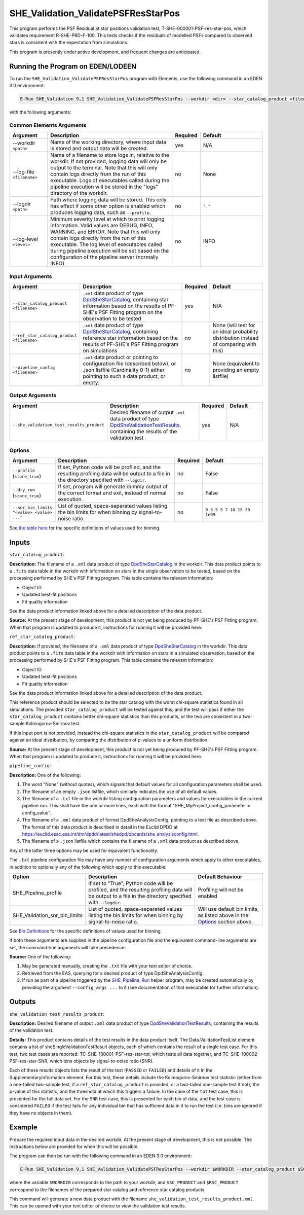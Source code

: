 .. _SHE_Validation_ValidatePSFResStarPos:

SHE_Validation_ValidatePSFResStarPos
====================================

This program performs the PSF Residual at star positions validation test, T-SHE-000001-PSF-res-star-pos, which validates requirement R-SHE-PRD-F-100. This tests checks if the residuals of modelled PSFs compared to observed stars is consistent with the expectation from simulations.

This program is presently under active development, and frequent changes are anticipated.


Running the Program on EDEN/LODEEN
----------------------------------

To run the ``SHE_Validation_ValidatePSFResStarPos`` program with Elements, use the following command in an EDEN 3.0 environment:

.. code:: bash

    E-Run SHE_Validation 9,1 SHE_Validation_ValidatePSFResStarPos --workdir <dir> --star_catalog_product <filename> --she_validation_test_results_product <filename> [--log-file <filename>] [--log-level <value>] [--pipeline_config <filename>] [--snr_bin_limits "<value> <value> ..."]

with the following arguments:


Common Elements Arguments
~~~~~~~~~~~~~~~~~~~~~~~~~

.. list-table::
   :widths: 15 50 10 25
   :header-rows: 1

   * - Argument
     - Description
     - Required
     - Default
   * - --workdir ``<path>``
     - Name of the working directory, where input data is stored and output data will be created.
     - yes
     - N/A
   * - --log-file ``<filename>``
     - Name of a filename to store logs in, relative to the workdir. If not provided, logging data will only be output to the terminal. Note that this will only contain logs directly from the run of this executable. Logs of executables called during the pipeline execution will be stored in the "logs" directory of the workdir.
     - no
     - None
   * - --logdir ``<path>``
     - Path where logging data will be stored. This only has effect if some other option is enabled which produces logging data, such as ``--profile``.
     - no
     - ``"."``
   * - --log-level ``<level>``
     - Minimum severity level at which to print logging information. Valid values are DEBUG, INFO, WARNING, and ERROR. Note that this will only contain logs directly from the run of this executable. The log level of executables called during pipeline execution will be set based on the configuration of the pipeline server (normally INFO).
     - no
     - INFO


Input Arguments
~~~~~~~~~~~~~~~

.. list-table::
   :widths: 15 50 10 25
   :header-rows: 1

   * - Argument
     - Description
     - Required
     - Default
   * - ``--star_catalog_product <filename>``
     - ``.xml`` data product of type `DpdSheStarCatalog <https://euclid.esac.esa.int/dm/dpdd/latest/shedpd/dpcards/she_starcatalog.html>`__, containing star information based on the results of PF-SHE's PSF Fitting program on the observation to be tested
     - yes
     - N/A
   * - ``--ref_star_catalog_product <filename>``
     - ``.xml`` data product of type `DpdSheStarCatalog <https://euclid.esac.esa.int/dm/dpdd/latest/shedpd/dpcards/she_starcatalog.html>`__, containing reference star information based on the results of PF-SHE's PSF Fitting program on simulations
     - no
     - None (will test for an ideal probability distribution instead of comparing with this)
   * - ``--pipeline_config <filename>``
     - ``.xml`` data product or pointing to configuration file (described below), or .json listfile (Cardinality 0-1) either pointing to such a data product, or empty.
     - no
     - None (equivalent to providing an empty listfile)


Output Arguments
~~~~~~~~~~~~~~~~

.. list-table::
   :widths: 15 50 10 25
   :header-rows: 1

   * - Argument
     - Description
     - Required
     - Default
   * - ``--she_validation_test_results_product``
     - Desired filename of output ``.xml`` data product of type `DpdSheValidationTestResults <https://euclid.esac.esa.int/dm/dpdd/latest/shedpd/dpcards/she_validationtestresults.html>`__, containing the results of the validation test
     - yes
     - N/A

Options
~~~~~~~

.. list-table::
   :widths: 15 50 10 25
   :header-rows: 1

   * - Argument
     - Description
     - Required
     - Default
   * - ``--profile`` (``store_true``)
     - If set, Python code will be profiled, and the resulting profiling data will be output to a file in the directory specified with ``--logdir``.
     - no
     - False
   * - ``--dry_run`` (``store_true``)
     - If set, program will generate dummy output of the correct format and exit, instead of normal execution.
     - no
     - False
   * - ``--snr_bin_limits "<value> <value> ..."``
     - List of quoted, space-separated values listing the bin limits for when binning by signal-to-noise ratio.
     - no
     - ``0 3.5 5 7 10 15 30 1e99``

See `the table here <prog_ccvd.html#outputs>`__ for the specific definitions of values used for binning.


Inputs
------

``star_catalog_product``:

**Description:** The filename of a ``.xml`` data product of type `DpdSheStarCatalog <https://euclid.esac.esa.int/dm/dpdd/latest/shedpd/dpcards/she_starcatalog.html>`__ in the workdir. This data product points to a ``.fits`` data table in the workdir with information on stars in the single observation to be tested, based on the processing performed by SHE's PSF Fitting program. This table contains the relevant information:

* Object ID
* Updated best-fit positions
* Fit quality information

See the data product information linked above for a detailed description of the data product.

**Source:** At the present stage of development, this product is not yet being produced by PF-SHE's PSF Fitting program. When that program is updated to produce it, instructions for running it will be provided here.

``ref_star_catalog_product``:

**Description:** If provided, the filename of a ``.xml`` data product of type `DpdSheStarCatalog <https://euclid.esac.esa.int/dm/dpdd/latest/shedpd/dpcards/she_starcatalog.html>`__ in the workdir. This data product points to a ``.fits`` data table in the workdir with information on stars in a simulated observation, based on the processing performed by SHE's PSF Fitting program. This table contains the relevant information:

* Object ID
* Updated best-fit positions
* Fit quality information

See the data product information linked above for a detailed description of the data product.

This reference product should be selected to be the star catalog with the worst chi-square statistics found in all simulations. The provided ``star_catalog_product`` will be tested against this, and the test will pass if either the ``star_catalog_product`` contains better chi-square statistics than this products, or the two are consistent in a two-sample Kolmogorov-Smirnov test.

If this input port is not provided, instead the chi-square statistics in the ``star_catalog_product`` will be compared against an ideal distribution, by comparing the distribution of p-values to a uniform distribution.

**Source:** At the present stage of development, this product is not yet being produced by PF-SHE's PSF Fitting program. When that program is updated to produce it, instructions for running it will be provided here.

``pipeline_config``:

**Description:** One of the following:

1. The word "None" (without quotes), which signals that default values
   for all configuration parameters shall be used.
2. The filename of an empty ``.json`` listfile, which similarly
   indicates the use of all default values.
3. The filename of a ``.txt`` file in the workdir listing configuration
   parameters and values for executables in the current pipeline run.
   This shall have the one or more lines, each with the format
   "SHE\_MyProject\_config\_parameter = config\_value".
4. The filename of a ``.xml`` data product of format
   DpdSheAnalysisConfig, pointing to a text file as described above. The
   format of this data product is described in detail in the Euclid DPDD
   at
   https://euclid.esac.esa.int/dm/dpdd/latest/shedpd/dpcards/she\_analysisconfig.html.
5. The filename of a ``.json`` listfile which contains the filename of a
   ``.xml`` data product as described above.

Any of the latter three options may be used for equivalent
functionality.

The ``.txt`` pipeline configuration file may have any number of
configuration arguments which apply to other executables, in addition to
optionally any of the following which apply to this executable:

.. list-table::
   :widths: 20 50 30
   :header-rows: 1

   * - Option
     - Description
     - Default Behaviour
   * - SHE_Pipeline_profile
     - If set to "True", Python code will be profiled, and the resulting profiling data will be output to a file in the directory specified with ``--logdir``.
     - Profiling will not be enabled
   * - SHE_Validation_snr_bin_limits
     - List of quoted, space-separated values listing the bin limits for when binning by signal-to-noise ratio.
     - Will use default bin limits, as listed above in the `Options`_ section above.

See `Bin Definitions <bin_definitions>`_ for the specific definitions of values used for binning.

If both these arguments are supplied in the pipeline configuration file
and the equivalent command-line arguments are set, the command-line
arguments will take precedence.

**Source:** One of the following:

1. May be generated manually, creating the ``.txt`` file with your text
   editor of choice.
2. Retrieved from the EAS, querying for a desired product of type
   DpdSheAnalysisConfig.
3. If run as part of a pipeline triggered by the
   `SHE_Pipeline_Run <https://gitlab.euclid-sgs.uk/PF-SHE/SHE_IAL_Pipelines>`__
   helper program, may be created automatically by providing the argument
   ``--config_args ...`` to it (see documentation of that executable for
   further information).


Outputs
-------

.. _obs_test_results_product:

``she_validation_test_results_product``:

**Description:** Desired filename of output ``.xml`` data product of type `DpdSheValidationTestResults <https://euclid.esac.esa.int/dm/dpdd/latest/shedpd/dpcards/she_validationtestresults.html>`__, containing the results of the validation test.

**Details:** This product contains details of the test results in the data product itself. The Data.ValidationTestList element contains a list of sheSingleValidationTestResult objects, each of which contains the result of a single test case. For this test, two test cases are reported: TC-SHE-100001-PSF-res-star-tot, which tests all data together, and TC-SHE-100002-PSF-res-star-SNR, which bins objects by signal-to-noise ratio (SNR).

Each of these results objects lists the result of the test (``PASSED`` or ``FAILED``) and details of it in the SupplementaryInformation element. For this test, these details include the Kolmogorov-Smirnov test statistic (either from a one-tailed two-sample test, if a ``ref_star_catalog_product`` is provided, or a two-tailed one-sample test if not), the p-value of this statistic, and the threshold at which this triggers a failure. In the case of the ``tot`` test case, this is presented for the full data set. For the ``SNR`` test case, this is presented for each bin of data, and the test case is considered ``FAILED`` if the test fails for any individual bin that has sufficient data in it to run the test (i.e. bins are ignored if they have no objects in them).

Example
-------

Prepare the required input data in the desired workdir. At the present stage of development, this is not possible. The instructions below are provided for when this will be possible.

The program can then be run with the following command in an EDEN 3.0 environment:

.. code:: bash

    E-Run SHE_Validation 9,1 SHE_Validation_ValidatePSFResStarPos --workdir $WORKDIR --star_catalog_product $SC_PRODUCT --star_catalog_product $RSC_PRODUCT --she_validation_test_results_product she_validation_test_results_product.xml

where the variable ``$WORKDIR`` corresponds to the path to your workdir, and ``$SC_PRODUCT`` and ``$RSC_PRODUCT`` correspond to the filenames of the prepared star catalog and reference star catalog products.

This command will generate a new data product with the filename ``she_validation_test_results_product.xml``. This can be opened with your text editor of choice to view the validation test results.
